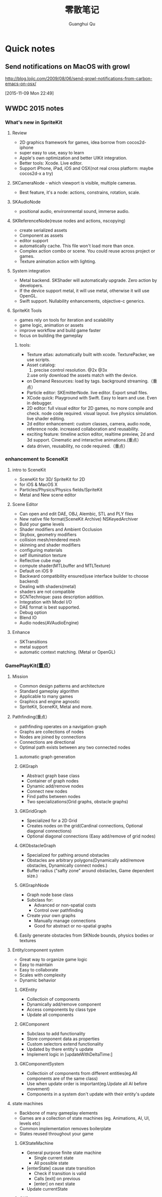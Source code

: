 #+TAGS: notes
#+AUTHOR: Guanghui Qu
#+STARTUP: overview, for taking some random notes
#+LATEX_HEADER: \usepackage{xltxtra}
#+LATEX_HEADER: \setmainfont{FangSong}
#+LATEX_HEADER: \usepackage{seqsplit}
#+TITLE: 零散笔记
#+OPTIONS: TeX:t LaTeX:t skip:nil d:nil tasks:nil  title:t
#+TAGS: { WORK(w) Emacs(e)  DREAM(d) OTHER(o)  PROJECT(p) MEETING(m)}


* Quick notes
** Send notifications on MacOS with growl
 http://blog.lojic.com/2009/08/06/send-growl-notifications-from-carbon-emacs-on-osx/

 [2015-11-09 Mon 22:49]
** WWDC 2015 notes
*** What's new in SpriteKit
**** Review
- 2D graphics framework for games, idea borrow from cocos2d-iphone
- super easy to use, easy to learn
- Apple's own optimization and better UIKit integration.
- Better tools: Xcode. Live editor.
- Support iPhone, iPad, iOS and OSX(not real cross platform: maybe cocos2d-x a try)
**** SKCameraNode - which viewport is visible, multiple cameras.
- Best feature, it's a node: actions, constrains, rotation, scale. 
**** SKAudioNode
- positional audio, environmental sound, immerse audio.
**** SKReferenceNode(reuse nodes and actions, nscopying)
- create serialized assets
- Component as assets
- editor support
- automatically cache. This file won't load more than once.
- Complex action combo or scene. You could reuse across project or games.
- Texture animation action with lighting.
**** System integration
- Metal backend. SKShader will automatically upgrade. Zero action by developers.
- If the device support metal, it will use metal, otherwise it will use OpenGL.
- Swift support.  Nullability enhancements, objective-c generics.
**** SpriteKit Tools
- games rely on tools for iteration and scalability
- game logic, animation or assets
- improve workflow and build game faster
- focus on building the gameplay
***** tools:
- Texture atlas: automatically built with xcode. TexturePacker, we use scripts.
- Asset catalog: 
  1. precise control resolution. @2x @3x 
  2.use only download the assets match with the device.
- on Demand Resources: load by tags. background streaming.（重点）
- Particle editor: SKEmitterNode. live editor. Export small files.
- XCode quick: Playground with Swift. Easy to learn and use. Even in debugger.
- 2D editor: full visual editor for 2D games, no more compile and check. node code required. visual layout. live physics simulation. live shader editing.
- 2d editor enhancement: custom classes, camera, audio node, reference node. increased collaboration and reusability.
- exciting feature: timeline action editor, realtime preview, 2d and 3d support. Cinematic and interactive animations.(重点）
- data driven, reusability, no code required.（重点）
*** enhancement to SceneKit
**** intro to SceneKit
- SceneKit for 3D/ SpriteKit for 2D
- for iOS & MacOS X
- Particles/Physics/Physics fields/SpriteKit
- Metal and New scene editor
**** Scene Editor
- Can open and edit DAE, OBJ, Alembic, STL and PLY files
- New native file format(SceneKit Archive) NSKeyedArchiver
- Buld your game levels
- Shader modifiers and Ambient Occlusion
- Skybox, geometry modifiers
- collision mesh/rendered mesh
- skinning and shader modifiers
- configuring materials
- self illumination texture
- Reflective cube map
- compute shader(MTLbuffer and MTLTexture)
- Default on iOS 9
- Backward compatibility ensured(use interface builder to choose backend)
- Dealing with shaders(metal)
- shaders are not compatible
- SCNTechnique: pass description addition.
- Integration with Model I/O
- DAE format is best supported.
- Debug option
- Blend IO
- Audio nodes(AVAudioEngine)
**** Enhance
- SKTransitions
- metal support
- automatic context matching. (Metal or OpenGL)
*** GamePlayKit(重点）
**** Mission
- Common design patterns and architecture
- Standard gameplay algorithm
- Applicable to many games
- Graphics and engine agnostic
- SpriteKit, SceneKit, Metal and more.
**** Pathfinding(重点）
- pathfinding operates on a navigation graph
- Graphs are collections of nodes
- Nodes are joined by connections
- Connections are directional
- Optimal path exists between any two connected nodes
***** automatic graph generation
***** GKGraph
- Abstract graph base class
- Container of graph nodes
- Dynamic add/remove nodes
- Connect new nodes
- Find paths between nodes
- Two specializations(Grid graphs, obstacle graphs)
***** GKGridGraph
- Specialized for a 2D Grid
- Creates nodes on the grid(Cardinal connections, Optional diagonal connections)
- Optional diagonal connections (Easy add/remove of grid nodes)
***** GKObstacleGraph
- Specialized for pathing around obstacles
- Obstacles are arbitrary polygons(Dynamically add/remove obstacles, Dynamically connect nodes.)
- Buffer radius ("safty zone" around obstacles, Game dependent size.)
***** GKGraphNode
- Graph node base class
- Subclass for:
  - Advanced or non-spatial costs
  - Control over pathfinding
- Create your own graphs
  - Manually manage connections
  - Good for abstract or no-spatial graphs
***** Easily generate obstacles from SKNode bounds, physics bodies or textures

**** Entity/component system
- Great way to organize game logic
- Easy to maintain
- Easy to collaborate
- Scales with complexity
- Dynamic behavior
***** GKEntity
- Collectioin of components
- Dynamically add/remove component
- Access components by class type
- Update all components
***** GKComponent
- Subclass to add functionality
- Store component data as properties
- Custom selectors extend functionality
- Updated by there entity's update
- Implement logic in [updateWithDeltaTime:]
***** GKComponentSystem
- Collectioin of components from different entities(eg.All components are of the same class)
- Use when update order is important(eg.Update all AI before movement)
- Components in a system don't update with their entity's update

**** state machines
- Backbone of many gameplay elements
- Games are a collection of state machines (eg. Animations, AI, UI, levels etc)
- Common implementation removes boilerplate
- States reused throughout your game
***** GKStateMachine
- General purpose finite state machine
  - Single current state
  - All possible state
- [enterState] cause state transition
  - Check if transition is valid
  - Calls [exit] on previous
  - [enter] on next state
- Update currentState
***** GKState
- Abstract class
- Implement logic in Enter/Exit/Update (There are called by the state machine)
- Override [isValideNextState:] to control edges
  - By default, all edges are valid
  - Can be dynamic, based on internal state

**** agents, goal and behaviors
- Agents are autonomously moving entities(Driven by behaviors and goals, realistic constrains)
- Behaviours are made of goals (goals combined via weights)
- Games need believable movements
- Organic behaviors look intelligent
- Realistic movement(Has inertia, avoid obstacles, avoid other entities, follow paths)
***** GKAgent
- Simple autonomous point-mass
- Is a GKComponent
- Update applies behaviors(Goals change acceleration, velocity, position, rotation updated)
- Units are dimensionless(game world specific)
***** GKBehavior
- Dictionary-lick container of goals
- Dynamically modify behaviors(add/remove goals, modify weights)
- Set behavior on agent to use it
***** GKAgentDelegate
- Sync graphics, animations, physics, etc
[agentWillUpdate:] called before updates
[agentDidUpdate:] called after updates

**** AI strategies(MinMax AI)
- Many games need equal AI components
  - Can play the entire game
  - Play by the same rules as human players
- Chess, Checkers, Tic-Tac-Toe, etc
***** Features
- AI-controlled opponents
- Suggest move for human players
- Best suited for turn-based games (any game with discrete moves)
- Variable difficulty(adjust look ahead, select suboptimal moves)
***** GKGameModel protocol
- Abstract of the current game state
- list of players
- currently active players
- player scores
- possible player moves
- Apply moves for players
- changes game state
**** Random sources
- game have unique random number need
- rand() gives us random numbers, but we need more.
- platform-independent determinism
- multiple sources
- number distribution
This is where random source come in.
**** Rule systems
***** A game consists of three elements
- Nouns(properties)
- Position, speed, health, equipment, etc
- Verbs(Actions)
- Run , jump, use item, acceleration, etc
- Rules
- How your nouns and verbs interact.
***** motivation
- Complex reasoning with fuzzy logic
- facts can be grades of true
- fuzzy logic deals with approximations
- separate what we should do from how we should to it
- state facts about the world
- take deferred actions based on those facts.

**** Demobots(download sample)  
- use lots of feature in SpriteKit and GameKit
- Reference node
- App slicing
*** Manage 3D assets with Model I/O (重点）
**** Overview
- Framework for handling 3D assets and data.
- Import and export 3D asset files
-- Describe lighting, materials, environments
-- Process and generate asset data
-- Bake lights, subdivide and vocalize meshes.
- For physically based rendering
-- Designed for PBR tools and pipelines.
- Integrated with Xcode 7 and GameKit APIs.
- Available for iOS 9 and OS X 10.11.
Content Creation Tool -> Import -> Model I/O -> (SceneKit/Metal/OpenGL)
physic based, physics driven.
physic materials, physics light.
**** Features
- File formats( .abc, .ply, .stl, .obj)  Exports format: .stl
- Modify and Bake Assets
- Voxels
- System Integration: Playground and Swift, Finder and Quick look
- MDLAsset: Indexed container for 3D objects
- MDLObject: MDLTransformComponent -> TriggerComponent
- MDLMesh: contains one or more vertex buffers.
- MDLMeshBuffer/MDLVertexDescriptor
- Materials
***** Normal smoothing (shared vertex normals)
- Approximates curvature of more complicated geometry
- Flat vs smooth shading
***** Subdivision surfaces(Vary surface detail)
- Generate subdivided mesh from source mesh
- Increase level of detail only when and where necessary
***** Voxels(Physical realism)
- Volumetric representation consistent with the real world
- Procedural modeling/generation
- Easily explore dataset via neighborhood, child traversal
- Facilitates real-world operations like slicing and cutting
- Constructive Solid Geometry operations.

***** Advanced lighting and baking
- Global illumination
-- Global illumination looks great
-- But very expensive
-- We want to approximate GI 
-- Balance performance/quality
- Ambient occlusion 
-- Measure of geometry occlusion
-- Use offline raytracing
-- Input -- a mesh and a set of occlusion meshes
-- Output -- a set of occlusion values
- Stored in vertices or a texture
- Light map
-- Computes the effect of lights
-- Supports lots of lights
-- calculated offline
-- complex lights supported (tray trace)

*** What's new in metal part1
**** Overview
- Dramatically reduced overhead
- Precompiled shaders
- Graphics and compute
- Efficient multithreading
- Support for OS X 10
- Tools support: Frame debugger, shader profiler, shader editor, state inspector
***** Metal OS X
- Minimal code change required for existing iOS applications
- Device selection
- Support for discrete memory
- new texture formats for desktop GPUs.
**** New feature
- New memory model (discrete memory model)
-- shared storage mode/private storage mode/managed storage mode(on in OS X)
- Layered rendering(OS X 10)
- Texture barriers(OS X 10)
- Texture compression formats(ASTC format)
- GPU families
- MetalKit
- Metal performance shaders
- Metal trace tools
**** Metal and App Thinning
- Tag assets, this is the same with iOS
*** What's new in metal part2
**** Introduction MetalKit
- MetalKit provides efficient implementation for commonly used scenarios
-- less effort to get up and rendering
-- increased performance and stability
- MetalKit View
-- Unified view class for rendering Metal secene
- Texture Loader
-- Metal texture object creation from image files
- Model I/O integration
-- load and manage mesh data for Metal rendering
**** Metal Performance Shaders(A8 chip)
- A framwork of data-parallel algorithms for the GPU
- CPU-style library for the GPU
- Optimized for iOS
- Available in iOS 9 for the A8 processor
- Histogram, Equalization and Specification
- Morphology -- min, max, dilate and rode
- Lanczos(兰索斯) resampling
- Median
- Thresholding
- Integral
- Convolution -- general, gaussian blur, box, tent and sobel
**** Summary
- Make use of the new Metal support framework
- robust, optimized, easy to integrate
- faster bring-up of your application
- less code to write and maintain
*** metal performance optimization
**** Metal system trace tool(new in iOS 9, watch the demo)
- Visual frame debugger
- Resource and state viewer
- shader profiling
- shader edit and continue
- debug mode for Metal framwork
- integrated offline Metal compiler
**** demo
- Create expensive objects upfront and reuse
- MTLLibrary (a library of compiled shaders)
- Device and Command Queue
- Depth/Stencil and Sampler State
**** Metal Best practices
- profile early and often
- Acquire the Drawable at the latest opportunity
-- Immediately before the render pass in which it is used
-- Hides long latency in no drawables available.
- consider multithreading if GPU based
**** Summary
- Metal System Trace offers a new insight into Metal app performance.
-- Use in conjunction with XCode to profile early and often.
- Follow Metal best practices to maximize app performance
-- Create expensive objects upfront and reuse.
-- Buffer dynamic shared resource
-- Acquire the drawable at the latest opportunity
-- Don't waste render command encoders
-- Consider multithreading f still CPU-bound
-- no runtime shader compilation
*** going so social with replaykit and game center(重点）
**** Overview
**** What's new in Game center
***** What's Game Center 
- Friends 
- Leaderboards
- Real time multiplayer
- Turn based multiplayer
- Challenges
***** Guest players
- GKPlayer instance 
-- Do not require autoentication
-- First class participants in multiplayer games
- Can fill up all the slots in a game
-- Up to three for real time
-- Up to fifteen for turn based
****** Great for pass and play and handling AI players
****** You define the identifier--needs to be unique across the game
****** Cannot earn achievements or post scores
****** Sessions with guest players only compatible with other players running iOS 9
- Game still compatible with players on older systems.
***** Unified server environment
****** Sandbox(production server and sandbox are in one server)
****** Benefits
- Simplifies accounts 
- compatible with TestFlight
- Multiplayer works across versions (if enabled)
- Automatic
****** Considerations
- New games appear in friend's game list (include unreleased)
- Scores post to existing leaderboards
- iOS 8 users still need to flip the switch
**** Introducing ReplayKit
- New way to add social to your games
- Share game experiences.
- Record your running app
- Add voice commentary
- Playback, scrub and trim
- Share (Social networks, Video destination sites)
- When to Record (automatic vs user-initiated)
- only available in iOS 9.
**** Summary
- Records audio and visuals of running application
- Efficient with privacy safeguards
- Compact framework with simple adoption.

**  Learning R and Python for Big Data                                :Dream:
[[http://blog.revolutionanalytics.com/2014/03/emacs-ess-and-r-for-zombies.html][Emacs, ESS and R for Zombies]]

** 什么是你的核心竞争力？（专业知识，学习能力，沟通能力

** 计算机科学的本质？第一原则？知识结构？
本质是数据处理（数据结构与算法，大数据），可视化（图形学，GUI），网络

** Mac Name server issue: sudo networksetup -setdnsservers Ethernet 8.8.8.8

** This is a test note capture
  
 [2015-08-06 Thu 08:12]

**  找书的技巧
豆瓣的豆列是个好东西, 可惜不支持搜索功能, 使用 Google 的 CSE 可以自定义一
个搜索:

[Doulist Search](https://www.google.com/cse/publicurl?cx=009465131986610461898:ijyxpftyhlw)


有时候英文原版书籍实在是太贵, 或者根本就买不到绝版的, 只能去找下电子书
看, 这时候可以使用下面的网站:

[English PDF](http://gen.lib.rus.ec/)


看到有些中文书的推荐, 想知道内容是不是你想要的, 或者只想查看书中的某一
段话, 可以用下面的网站来找到相应的电子书:

[Chinese PDF](http://www.zhaofile.com/)

  
 [2015-08-10 Mon 17:53]

** TODO [#C] 必读书单                                                :Dream:

Code Complete (2nd edition) by Steve McConnell
The Pragmatic Programmer (Done: +1)
Structure and Interpretation of Computer Programs
The C Programming Language by Kernighan and Ritchie
Introduction to Algorithms by Cormen, Leiserson, Rivest & Stein
Design Patterns by the Gang of Four
Refactoring: Improving the Design of Existing Code
The Mythical Man Month
The Art of Computer Programming by Donald Knuth
Compilers: Principles, Techniques and Tools by Alfred V. Aho, Ravi Sethi and Jeffrey D. Ullman
Clean Code: A Handbook of Agile Software Craftsmanship by Robert C. Martin
Discrete Mathematics For Computer Scientists
  
 [2015-08-13 Thu 22:14]

** 编写自己的编译器.                                                 :Dream:
[[http://gnuu.org/2009/09/18/writing-your-own-toy-compiler/][Writing Your Own Toy Compiler Using Flex, Bison and LLVM (gnuu.org)]]

  
 [2015-08-14 Fri 10:06]

** 图形学相关应用                                                    :Dream:
## 图形学书籍

[数学在图形学中的应用](http://www.math.zju.edu.cn/ligangliu/resources/graphics/math_for_graphics_Turk_CN.htm)

### 网络资料

http://www.geisswerks.com/ryan/FAQS/learn.html

http://www.arcsynthesis.org/gltut/

http://www.altdevblogaday.com/2011/05/10/so-you-want-to-be-a-graphics-programmer/

http://www.reddit.com/r/gamedev/comments/1475oj/whats_the_best_way_to_learn_graphic_creation_for/

http://www.scratchapixel.com/

http://www.glprogramming.com/red/chapter03.html

http://www.glprogramming.com/red/

http://en.wikipedia.org/wiki/Linear_algebra

http://en.wikipedia.org/wiki/Foundations_of_mathematics

http://blog.csdn.net/imyfriend/article/details/7823803

http://www.opengl.org/archives/resources/faq/technical/transformations.htm

http://relativity.net.au/gaming/java/Matrix4x4.html

https://github.com/mattdesl/lwjgl-basics/wiki

https://github.com/wantnon2/3DToolKit-for-cocos2dx

https://www.opengl.org/wiki/Rendering_Pipeline_Overview

http://www.cs.princeton.edu/~gewang/projects/darth/stuff/quat_faq.html#Q1

http://www.gamerendering.com/category/rendering-methods/shaders-rendering-methods/

http://inside.mines.edu/~gmurray/ArbitraryAxisRotation/

http://www.opengl-tutorial.org/

http://www.facstaff.bucknell.edu/mastascu/elessonshtml/Circuit/MatVecMultiply.htm

http://en.wikibooks.org/wiki/GLSL_Programming/Vector_and_Matrix_Operations

http://www.mathsisfun.com/algebra/vector-calculator.html

http://www.mathsisfun.com/algebra/vectors-dot-product.html

http://www.cocoachina.com/bbs/read.php?tid=181942

http://r3dux.org/2012/07/a-simple-glfw-fps-counter/

http://lazyfoo.net/tutorials/OpenGL/index.php

http://lazyfoo.net/tutorials/OpenGL/01_hello_opengl/mac/xcode/index.php

http://openglbook.com/the-book/

https://github.com/libgdx/libgdx/wiki/Quick-start

https://code.google.com/p/gl2-android/

http://www.badlogicgames.com/wordpress/?p=3161

http://pan.baidu.com/s/1hqsUrly

http://swarminglogic.com/jotting/2013_10_gamedev01

http://www.andersriggelsen.dk/glblendfunc.php

https://github.com/mattdesl/lwjgl-basics/wiki/2D-Pixel-Perfect-Shadows

  
 [2015-08-14 Fri 10:10]

** Erlang 学习                                                       :Dream:
1. http://stackoverflow.com/questions/1017017/what-is-the-best-way-to-learn-erlang

2. https://pragprog.com/book/jaerlang/programming-erlang

3. http://www.erlang.org/faq/getting_started.html

4. http://learnyousomeerlang.com/contents

5. http://www.myexception.cn/program/1252498.html

6. http://www.infoq.com/articles/vinoski-erlang-rest

7. http://steve.vinoski.net/blog/category/erlang/

8. https://github.com/jordillonch/eggs
  
 [2015-08-14 Fri 10:12]

** 一些不错的 Lisp 学习资料                                            :Emacs:
## Common Lisp
1. 环境搭建
https://www.youtube.com/watch?v=VnWVu8VVDbI

http://www.mohiji.org/2011/01/31/modern-common-lisp-on-osx/

## Emacs Lisp
- http://bzg.fr/learn-emacs-lisp-in-15-minutes.html

- http://nullprogram.com/blog/2013/02/06/

- http://www.emacswiki.org/emacs/LearnEmacsLisp

- http://ergoemacs.org/emacs/elisp.html

- http://www.emacswiki.org/emacs/EmacsLisp

- http://www.gnu.org/software/emacs/manual/html_node/elisp/

- http://learnxinyminutes.com/

- http://www.gnu.org/software/emacs/manual/html_mono/eintr.html

- http://www.emacswiki.org/emacs/ElispCookbook


# 两篇 lisp 文章

- http://www.defmacro.org/ramblings/lisp.html

- http://daiyuwen.freeshell.org/gb/rol/roots_of_lisp.html

  
 [2015-08-14 Fri 10:13]

** 一些不错的数学资料                                                 :Math:
- 免费的数学电子书: http://www.e-booksdirectory.com/mathematics.php

- [Math FAQ](http://www.j3d.org/matrix_faq/matrfaq_latest.html)

- [free linear agebra](http://joshua.smcvt.edu/linearalgebra/)

- [Math for Game Developers](https://www.youtube.com/watch?v=Q9FZllr6-wY&list=PLW3Zl3wyJwWOpdhYedlD-yCB7WQoHf-My&index=9)


## 博客
- [线代启示录](http://ccjou.wordpress.com/)

## 博客里面显示数学符号

- http://rypress.com/tutorials/mathml/basic-algebra.html
- http://tobilehman.com/blog/2012/07/18/mathjax-for-octopress/

  
 [2015-08-14 Fri 10:13]

** 一些不错的 OpenGLES 学习资料                                     :OpenGLES:
http://www.jayway.com/2009/12/03/opengl-es-tutorial-for-android-part-i/

http://www.absoluteblogger.com/2013/04/best-books-to-learn-android-application-development.html

http://www.learnopengles.com/opengl-es-2-for-android-printed-in-full-color/

http://www.rbgrn.net/content/54-getting-started-android-game-development

http://stackoverflow.com/questions/9937783/android-game-development

http://chimera.labs.oreilly.com/books/1234000000802/index.html

http://www.codeavengers.com/javascript/1#1.4

http://www.ozone3d.net/tutorials/bump_mapping.php#tangent_space

http://www.idevgames.com/forums/thread-8833.html

http://software.intel.com/en-us/articles/dynamic-resolution-rendering-on-opengl-es-2

http://software.intel.com/en-us/articles/setting-up-native-opengl-es-on-android-platforms

http://cyrilmottier.com/2013/06/27/a-productive-android-development-environment/

http://www.cocos2d-iphone.org/forum/topic/33478

http://www.cocos2d-iphone.org/forum/topic/27856

https://www.udacity.com/course/cs255

http://education-portal.com/articles/8_Free_Game_Design_and_Development_Courses_and_Resources_Online.html

http://howtomakeitinamsterdam.wordpress.com/

http://caminardespierto.blogspot.com/2010/11/how-to-build-3d-multiplayer-game.html

https://github.com/gitlabhq/gitlabhq

http://www.opengl.org/wiki/Texture

http://www.alcove-games.com/opengl-es-2-tutorials/lightmap-shader-fire-effect-glsl/

https://www.shadertoy.com/view/Xdf3zl

http://www.opengl.org/wiki/Uniform_(GLSL)

http://gamedev.stackexchange.com/questions/29260/transform-matrix-multiplication-order

http://www.opengl-tutorial.org/beginners-tutorials/tutorial-3-matrices/

http://3dgep.com/?p=5303

http://bussystemanalysis.blogspot.com/2014/02/android-programming-and-opengl-es.html

http://http.developer.nvidia.com/CgTutorial/cg_tutorial_chapter01.html

http://glsl.heroku.com/

http://www.songho.ca/opengl/gl_transform.html

http://www.glprogramming.com/red/index.html

https://www.youtube.com/watch?v=-tonZsbHty8&index=26&list=PLRwVmtr-pp06qT6ckboaOhnm9FxmzHpbY

https://www.youtube.com/watch?v=kOAbQf1gqtc&list=PL4288D6E84B4D414D

http://www.realtimerendering.com/blog/

http://svenandersson.se/2014/realtime-rendering-blogs.html

http://www.p1xelcoder.com/links/#Blogs

http://molecularmusings.wordpress.com/2013/05/02/adventures-in-data-oriented-design-part-3a-ownership/

http://gamedevcoder.wordpress.com/

http://www.raywenderlich.com/49955/blender-tutorial-for-beginners-how-to-make-a-mushroom

http://www.raywenderlich.com/48293/how-to-export-blender-models-to-opengl-es-part-1

http://compohub.net/

http://www.newgrounds.com/art/browse/category/pixel-art

http://www.newgrounds.com/audio/listen/567996

http://opengles3.com/learn/shading-language/vertex-shaders/

https://docs.google.com/a/cocos2d-x.org/spreadsheet/pub?key=0Aijk_rdV3j9qdGw5TS1MYnFPaVZmM3R0N0ZVdFhxeWc&single=true&gid=0&output=html

https://bitbucket.org/alfonse/gltut/src/1d1479cc7027f1e32c5adff748f3b296f1931d84/Tut%2006%20Objects%20in%20Motion/Rotations.cpp?at=default

http://stackoverflow.com/questions/8482327/learning-opengles-2-0-on-ios

http://www.learnopengles.com/opengl-es-resources-and-best-practices/

http://gamedev.stackexchange.com/questions/32876/good-resources-for-learning-modern-opengl-3-0-or-later

http://www.davidbishop.org/oglmeta

http://en.wikibooks.org/wiki/OpenGL_Programming

http://littlecheesecake.me/blog/13804700/opengles-shader

http://www.learnopengles.com/android-lesson-one-getting-started/

http://openglinsights.com/

http://www.antigrain.com/doc/introduction/introduction.agdoc.html#toc0002

http://www.learnopengles.com/

http://blog.manbolo.com/2012/11/20/using-xcode-opengl-es-frame-capture

https://developer.apple.com/library/mac/recipes/xcode_help-debugger/articles/debugging_opengl_es_frame.html

http://blog.csdn.net/wu4long/article/details/6126408

http://www.cocos2d-iphone.org/forums/topic/ccsprite-with-video-trivial-extension/

http://blog.csdn.net/langresser_king/article/details/14516879

http://www.marctenbosch.com/npr_edges/

http://stackoverflow.com/questions/8999304/opengl-es-shader-to-outline-2d-images

http://www.cs.rpi.edu/~cutler/classes/advancedgraphics/S12/final_projects/hutchins_kim.pdf

http://3dgep.com/?p=1815

http://www.xojo3d.com/pro001.php

http://www.ogre3d.org/tikiwiki/Quaternion+and+Rotation+Primer

http://antongerdelan.net/opengl/index.html

http://tomdalling.com/blog/modern-opengl/04-cameras-vectors-and-input/

http://www.realtimerendering.com/blog/webgl-debugging-and-profiling-tools/

http://www.falstad.com/mathphysics.html

http://www.euclideanspace.com/maths/algebra/matrix/index.htm

http://games.greggman.com/game/category/webgl/page/2/

https://user.xmission.com/~nate/opengl.html

http://www.xiaohanyu.me/oh-my-emacs/modules/ome-javascript.html

http://open.gl/depthstencils

http://ogldev.atspace.co.uk/index.html

http://lazyfoo.net/tutorials/OpenGL/26_the_stencil_buffer/index.php

http://lazyfoo.net/articles/article10/index.php

http://blog.csdn.net/ryfdizuo/article/details/8701284

http://www.flipcode.com/archives/Object_Outlining.shtml

- http://code.csdn.net/news/2820766

- http://pixelshaders.com/examples/noise.html

- http://freespace.virgin.net/hugo.elias/models/m_perlin.htm

- http://www.shaderific.com/glsl-functions/

- http://pixelshaders.com/external.html

  
 [2015-08-14 Fri 10:14]

** 一些不错的 OpenGL 学习资料                                       :OpenGLES:
### 网站链接

- http://open.gl/

- http://opengl.zilongshanren.com

- http://blog.db-in.com/cameras-on-opengl-es-2-x/

- https://courses.edx.org/c4x/BerkeleyX/CS-184.1x/asset/links.html

- [Learning Modern OpenGL Programming](http://www.arcsynthesis.org/gltut/)


- [tomdalling's modern-opengl/](http://tomdalling.com/blog/category/modern-opengl/)

- [scratchapixel](http://www.scratchapixel.com/)

- [lazyfoo OpenGL](http://lazyfoo.net/tutorials/OpenGL/index.php)

- [antongerdelan opengl](http://antongerdelan.net/opengl/index.html)

- [ogldev](http://ogldev.atspace.co.uk/)

- [lighthouse3d](http://www.lighthouse3d.com/tutorials/)

- [songho](http://www.songho.ca/)

- [duriansoftware modern opengl](http://duriansoftware.com/joe/An-intro-to-modern-OpenGL.-Table-of-Contents.html)

  
 [2015-08-14 Fri 10:14]

** 一些不错的 Org-mode 学习资料                               :Emacs:Org:
http://forum.ubuntu.com.cn/viewtopic.php?t=395158

http://members.optusnet.com.au/~charles57/GTD/gtd_workflow.html

http://www.mastermindcn.com/2012/02/org_mode_quite_a_life/

http://blog.jr0cket.co.uk/2013/08/manage-dev-life-with-emacs-org-mode.html

http://bzg.fr/blogging-from-emacs.html

http://blog.jr0cket.co.uk/2013/10/create-cool-slides--Org-mode-Revealjs.html

http://blog.jr0cket.co.uk/2013/09/create-html5-presentations-emacs-revealjs.html

https://plus.google.com/102778904320752967064/posts

http://members.optusnet.com.au/~charles57/GTD/remember.html

http://kanedou.me/2010/10/note-with-orgmode/

http://blog.gabrielsaldana.org/quick-note-taking-with-emacs-and-org-capture/

http://orgmode.org/worg/org-gtd-etc.html

http://www.youtube.com/watch?v=nsGYet02bEk

http://emacser.com/org-mode.htm

http://www.youtube.com/watch?v=ht4JtEbFtFI&feature=c4-overview-vl&list=PL7E11B34616530F5E

http://orgmode.org/worg/org-tools/index.html

http://orgmode.org/worg/org-faq.html

http://orgmode.org/worg/

http://orgmode.org/worg/org-tutorials/

http://orgmode.org/worg/org-tutorials/orgtutorial_dto.html

http://www.chinaxing.org/linux/2013/03/30/emacs-org-misc.html

http://www.cnblogs.com/holbrook/archive/2012/04/12/2444992.html

http://newartisans.com/2007/08/using-org-mode-as-a-day-planner/

http://chaoslawful.info/archives/59

http://www.railsonmaui.com/blog/2013/04/27/octopress-setup-with-github-and-org-mode/

http://orgmode.org/

http://www.headhole.org/organisation/2012/08/22/org-mode-gtd-and-the-pomodoro-technique/

http://doc.norang.ca/org-mode.html

http://www.cnblogs.com/chenfanyu/category/442296.html

http://dayigu.github.io/WhyUseOrgModeToWriteBlog.html

http://doc.norang.ca/org-mode.org


http://everet.org/2012/12/screenshot-and-image-paste-in-emacs-when-writing-markdown.html


  
 [2015-08-14 Fri 10:15]

** 一些不错的 shell 学习资料                                           :shell:
1. Shell 编程指南

http://tldp.org/HOWTO/Bash-Prog-Intro-HOWTO.html#toc1

编译静态库
https://github.com/kivy/kivy-ios/blob/master/tools/environment.sh


[Advanced shell programming](http://www.tldp.org/LDP/abs/html/index.html)

[Learn shell the hard way](http://cli.learncodethehardway.org/book/ex1.html#faq)

[learn linux the hard way](http://nixsrv.com/llthw)

[http://www.catonmat.net/blog/bash-one-liners-explained-part-one/](http://www.catonmat.net/blog/bash-one-liners-explained-part-one/)

[Bash reference manual](http://www.gnu.org/software/bash/manual/bashref.html)

2. shell 神器： [percol](https://github.com/mooz/percol)

3. tmux, tig, oh-my-zsh 这些都是神器

[linux command line](http://linuxcommand.org/index.php)

## shell Tips
使用 Vim 编辑 CMakeLists.txt 的时候，如果要列出所有的源文件，可以这样：

`:r !find . -name *.cpp`

## 打包 tar.xz 文件

tar cfJ xxxx.tar.xz file-path

## shell 读取配置文件

http://devdragon.com/2012/09/reading-java-style-properties-files-in-bash-scripts/

http://www.unix.com/shell-programming-and-scripting/136213-reading-configuration-files-bash-best-way.html

## shelll 资源整理

1. IFS 

http://bash.cyberciti.biz/guide/$IFS

  
 [2015-08-14 Fri 10:16]

** 一些 sed 的资料                                                       :sed:
1.  http://robots.thoughtbot.com/sed-102-replace-in-place

2. http://www.grymoire.com/unix/sed.html

3. http://www.gentoo.org/doc/en/articles/l-sed1.xml


##删除文件里面的内容

- http://en.kioskea.net/faq/1451-sed-delete-one-or-more-lines-from-a-file

- http://stackoverflow.com/questions/8323287/how-can-i-use-sed-to-delete-2-lines-after-match-matches

  
 [2015-08-14 Fri 10:16]

** 一些 WebGL 的学习资料                                               :webgl:
http://learningwebgl.com/blog/

https://www.youtube.com/watch?v=me3BviH3nZc

http://www.khronos.org/webgl/

http://www.khronos.org/files/webgl/webgl-reference-card-1_0.pdf

http://nullprogram.com/blog/2013/06/10/

http://greggman.github.io/webgl-fundamentals/

http://games.greggman.com/game/webgl-fundamentals/

http://learningwebgl.com/blog/?page_id=1217

https://github.com/GoodBoyDigital/pixi.js

http://threejs.org/

http://www.goodboydigital.com/pixi-js-storm-webgl-demo/

http://solarlune-gameup.blogspot.com/search/label/OpenGL%20Tutorials

http://bjartr.blogspot.com/2009/10/webgl-webglu-demo-in-50-lines.html

https://www.khronos.org/registry/webgl/specs/1.0.2/

https://www.khronos.org/registry/webgl/specs/latest/2.0/

http://www.html5rocks.com/en/tutorials/webgl/webgl_fundamentals/

http://tutorialzine.com/2013/09/20-impressive-examples-for-learning-webgl-with-three-js/

http://webglfundamentals.org/

http://glmatrix.net/docs/2.2.0/symbols/mat4.html#.translate

https://developer.tizen.org/dev-guide/2.2.1/org.tizen.web.appprogramming/html/tutorials/suppl_tutorial/webgl_tutorial.htm

http://www.beginningwebgl.com/blog/2013-09-26/using-glmatrix-2-book-code#.U6jW6JSSz04

http://www.beginningwebgl.com/resources

https://github.com/gpjt/webgl-lessons

https://developer.mozilla.org/en-US/docs/Web/WebGL

http://blog.tojicode.com/2011/10/building-game-part-1-setup.html

http://www.paulirish.com/2011/requestanimationframe-for-smart-animating/

http://rodrigo-silveira.com/webgl-3d-demos/

  
 [2015-08-14 Fri 10:17]

** Vim 学习资料                                                         :vim:
## 网络资源

- http://stackoverflow.com/questions/3723493/latex-and-vim-usage

- http://macshuo.com/?p=535

- http://usevim.com/

- http://stackoverflow.com/questions/1218390/what-is-your-most-productive-shortcut-with-vim

- http://oli.me.uk/2013/06/29/equipping-vim-for-javascript/

- http://danielmiessler.com/study/vim/

- https://zschoche.org/debugging-in-vim/

- http://astonj.com/tech/learning-vim/

- http://jrmiii.com/attachments/Vim.pdf

- http://swaroopch.com/notes/vim_zh-cn-%E7%BC%96%E5%86%99%E8%84%9A%E6%9C%AC/

- http://vimregex.com/

- https://github.com/google/maktaba

- https://github.com/thoughtstream/Damian-Conway-s-Vim-Setup/blob/master/.vimrc

- http://showmedo.com/videotutorials/series?name=0oSagogCe

- http://www.oualline.com/vim-cook.html

- http://www.douban.com/note/145491549/

- https://www.artandlogic.com/blog/2013/06/vim-for-python-development/

- http://www.onitato.com/pep8-checking-in-vim.html

- http://blog.xeonxu.info/blog/2013/05/14/gao-liao-ge-ban-zi-dong-hua-de-vim/

- http://stackoverflow.com/questions/18693526/vim-completion-with-youcompleteme-on-windows

- http://pascalprecht.github.io/2014/03/18/why-i-use-vim/

- http://stevelosh.com/blog/2011/09/writing-vim-plugins/



## Vim 技巧

- 往文件里面的每一行后面插入一个新的空行

>  :%s/.*\n/\0\r/g

## 安装 Vim
1. 在 centos 6.4 上面安装 vim7.4

https://stavrovski.net/blog/how-to-build-and-install-vim-74-from-source-on-centos6rhel6

  
 [2015-08-14 Fri 10:17]

** 游戏算法                                                      :algorithm:
1. A*算法：

- http://www.policyalmanac.org/games/aStarTutorial.htm
- http://gamedevelopment.tutsplus.com/tutorials/speed-up-a-star-pathfinding-with-the-jump-point-search-algorithm--gamedev-5818

2. 行为树
http://web.archive.org/web/20140402204854/http://www.altdevblogaday.com/2011/02/24/introduction-to-behavior-trees/

3. planing Tree
http://alumni.media.mit.edu/~jorkin/goap.html

  
 [2015-08-14 Fri 10:18]

** 算法学习资料                                                  :algorithm:
http://ocw.mit.edu/courses/electrical-engineering-and-computer-science/6-837-computer-graphics-fall-2003/

http://ocw.mit.edu/courses/electrical-engineering-and-computer-science/6-046j-design-and-analysis-of-algorithms-spring-2012/


http://cstheory.stackexchange.com/questions/19759/core-algorithms-deployed/19773#19773


## 在线 OJ

- https://oj.leetcode.com/ (user: 0owen)

  
 [2015-08-14 Fri 10:18]

** 10 本最好的图形学书籍                                              :DREAM:
[[http://www.amazon.com/10-Best-Computer-Graphics-Books/lm/4WO0N1AG8AJN][Amazon.com: 10 Best 3D Computer Graphics Books]]
  
 [2015-08-14 Fri 10:19]

** 学习计算机网络知识                                                :DREAM:
### 网络资源：

http://www.haogongju.net/art/1290027

http://www.cppblog.com/API/archive/2012/08/07/186605.html

http://bbs.html5china.com/forum-32-1.html


### Books

- [学习网络编程的入门书推荐（知乎）](http://www.zhihu.com/question/19923329/answer/21548546?utm_source=weibo&utm_medium=weibo_share&utm_content=share_answer&utm_campaign=share_button)

- [enet](http://enet.bespin.org/Features.html)

- [libev](http://software.schmorp.de/pkg/libev.html)

  
 [2015-08-14 Fri 10:20]

**  [#A] Install Windows on Mac with a extern SSD driver.
1. hacking BootCamp: modify info.plist
  
 [2015-08-21 Fri 14:35]

** TODO [#C] [[http://www.chris-granger.com/2015/01/26/coding-is-not-the-new-literacy/][Chris Granger - Coding is not the new literacy]]
  
 [2015-09-07 Mon 13:15]

** 查看 Linux 某个进程是否运行                                       :Linux:
#+BEGIN_EXAMPLE
ps aux | grep ssserver
#+END_EXAMPLE
  
 [2015-09-11 Fri 15:11]

** TODO [#C] 一些好玩的 org babel 示例
 https://eschulte.github.io/org-scraps/
 
 [2015-09-13 Sun 16:28]

** TODO SICP in clojure
  
 [[file:~/org-notes/programming.org::*Read%20books,%20such%20as%20"A%20little%20scheme"%20and%20"SICP][Read books, such as "A little scheme" and "SICP]] 
 [2015-09-15 Tue 14:35]

** TODO  Read Web Components, Angular.js, polymer, react and  amplesdk
http://programmers.stackexchange.com/questions/225400/pros-and-cons-of-facebooks-react-vs-web-components-polymer
 https://smthngsmwhr.wordpress.com/2015/04/13/web-components-and-friends-react-angular-polymer/
 
 [2015-09-15 Tue 16:50]

** TODO [#C] 一些不错的 js 的 UI 框架
[[http://phaser.io/news/2015/05/ezgui][Phaser - News - EZGUI: The missing GUI Library for Pixi and Phaser]]
 https://github.com/brean/gown.js
 
 [2015-09-16 Wed 23:49]

** TODO [#C] 一些不错的 Emacs 链接
 http://tonyballantyne.com/tech/emacs-workout/just-enough-emacs-lisp/
[[https://github.com/caiorss/Emacs-Elisp-Programming][caiorss/Emacs-Elisp-Programming]]
[[http://www.reallysoft.de/code/emacs/snippets.html#b4ac23][Real eLisp snippets]]
[[http://steve-yegge.blogspot.nl/2008/01/emergency-elisp.html][Stevey's Blog Rants: Emergency Elisp]]
[[http://ergoemacs.org/emacs/emacs.html][Xah Emacs Tutorial]]
 
 [2015-09-18 Fri 00:22]

** TODO [#C] Using Page-breaks in emacs                              :Emacs:
[[https://github.com/david-christiansen/helm-pages][david-christiansen/helm-pages]]
[[http://endlessparentheses.com/improving-page-navigation.html][Improving page (section) navigation · Endless Parentheses]]
[[http://ericjmritz.name/2015/08/29/using-page-breaks-in-gnu-emacs/][Using Page-Breaks in GNU Emacs | One More Game-Dev and Programming Blog]] 

 [2015-09-20 Sun 23:36]

** TODO [#C]  如何使用 browserify 来构建模块化的应用                :nodejs:
 https://github.com/substack/browserify-handbook
 
 [2015-09-21 Mon 11:42]

** TODO [#C] 使用 Org-mode 绘图                                      :Emacs:
 http://acaird.github.io/2015/09/04/plots-from-org-mode-tables/
 
 [2015-09-21 Mon 22:25]

** TODO  best way to learn javascript
 https://www.reddit.com/r/javascript/comments/2upyol/learning_js_feedback_or_questions_about_the_sub/
 
 [2015-09-22 Tue 22:10]

** TODO [#C] Use org-mode to write a book                            :Emacs:
 http://irreal.org/blog/?p=4429
 
 [2015-09-23 Wed 08:56]

** TODO  Js2-mode with Emacs
 http://mihai.bazon.net/projects/editing-javascript-with-emacs-js2-mode
 
 [2015-09-24 Thu 17:28]

** TODO Create reusable elements with Ploymer                         :WORK:
 https://www.polymer-project.org/1.0/docs/start/reusableelements.html
 
 [2015-10-08 Thu 08:16]

** TODO [#C]  Learn node.js yeoman framework                          :WORK:
 https://github.com/yeoman/yeoman
 
 [2015-10-08 Thu 13:38]

** TODO [#C]  Learn modern C++ 14 by default                          :WORK:
https://github.com/isocpp/CppCoreGuidelines
https://www.youtube.com/watch?v=1OEu9C51K2A
https://www.youtube.com/watch?v=hEx5DNLWGgA
 https://isocpp.org/blog/2015/09/bjarne-stroustrup-announces-cpp-core-guidelines
 
 [2015-10-08 Thu 23:49]

** TODO [#C]  How to make a pacman with Javscript                    :DREAM:
 http://www.masswerk.at/JavaPac/pacman-howto.html
http://home.comcast.net/~jpittman2/pacman/pacmandossier.html 
 [2015-10-08 Thu 23:56]

** DONE [#B]  Finish A Unity tutorial 
CLOSED: [2015-10-25 Sun 22:45]
- State "DONE"       from "TODO"       [2015-10-25 Sun 22:45]
 http://www.raywenderlich.com/79031/unity-new-gui-tutorial-part-2
 
 [2015-10-09 Fri 17:39]

** TODO [#B] Learn more Unity GUI tutorials                           :WORK:
 http://www.thegamecontriver.com/p/ugui.html
 
 [2015-10-10 Sat 10:44]

** TODO [#B]  Learn some basic NGUI usage                             :WORK:
http://www.tasharen.com/forum/index.php?topic=6754 
 [2015-10-10 Sat 14:57]

** TODO  Best Resources to learn javascript                           :WORK:
 http://conceptf1.blogspot.hk/2013/11/best-resources-to-learn-javascript.html
 
 [2015-10-11 Sun 16:47]

** TODO Learn DOM manipulate [16%]                                   :DREAM:
:PROPERTIES:
:LAST_REPEAT: [2015-10-12 Mon 18:25]
:END:
- State "DONE"       from "STARTED"    [2015-10-12 Mon 18:25]
:LOGBOOK:
CLOCK: [2015-10-12 Mon 18:02]--[2015-10-12 Mon 18:25] =>  0:23
CLOCK: [2015-10-12 Mon 17:31]--[2015-10-12 Mon 17:56] =>  0:25
CLOCK: [2015-10-12 Mon 16:55]--[2015-10-12 Mon 17:20] =>  0:25
CLOCK: [2015-10-12 Mon 16:23]--[2015-10-12 Mon 16:48] =>  0:25
CLOCK: [2015-10-12 Mon 16:14]--[2015-10-12 Mon 16:23] =>  0:09
:END:
 - [X] https://dom-tutorials.appspot.com/static/1.html
 - [ ] http://code.tutsplus.com/tutorials/javascript-and-the-dom-series-lesson-1--net-3134 
 - [ ]http://code.tutsplus.com/tutorials/javascript-and-the-dom-lesson-2--net-3669
 - [ ] http://javascript.info/tutorial/dom-nodes
 - [ ] http://yuiblog.com/blog/2006/10/20/video-crockford-domtheory/
 - [ ] http://www.elated.com/articles/javascript-dom-intro/
 - [ ] http://callmenick.com/post/basics-javascript-dom-manipulation
 - [ ] http://domenlightenment.com/

 [2015-10-12 Mon 15:51]

** TODO [#C] Teaching Geek-fu to all the Chinese                     :DREAM:
  
 [2015-10-12 Mon 15:55]

** TODO [#C] Visualization sort algorithm 
 http://sorting.at/
 
 [2015-10-13 Tue 09:40]

** TODO [#C] Learn Y combinator 
Write Y combinator in javascript.

https://noeit.wordpress.com/2009/04/28/how-i-finally-understood-the-y-combinator-and-blew-my-damn-mind/

 http://blog.tomtung.com/2012/10/yet-another-y-combinator-tutorial/
 
http://mvanier.livejournal.com/2897.html

http://stackoverflow.com/questions/93526/what-is-a-y-combinator

http://cestdiego.github.io/blog/2015/10/12/y-combinator-in-emacs-lisp/

https://news.ycombinator.com/item?id=582786 
 [2015-10-14 Wed 13:50]

** TODO [#C]  Learn Haskell
http://learnyouahaskell.com/chapters
http://book.realworldhaskell.org/
 [2015-10-14 Wed 14:02]

** TODO [#C]  Why learn functional programming
http://www.defmacro.org/ramblings/fp.html 

http://weblog.raganwald.com/2007/03/why-why-functional-programming-matters.html
 [2015-10-14 Wed 14:11]

** TODO [#C]  How To Make A "MEAN" AngularJS App In 10 minutes.
https://www.youtube.com/watch?v=lXo6nDZv8OM 
 [2015-10-14 Wed 18:17]

** TODO  Javascript ES6 interactive guide
 http://projects.formidablelabs.com/es6-interactive-guide/#/classes
 
 [2015-10-14 Wed 18:18]

** TODO  Wirte fast memory efficient javascript
 http://www.smashingmagazine.com/2012/11/writing-fast-memory-efficient-javascript/
 
 [2015-10-15 Thu 09:56]

** TODO [#C]  Use Python or R for data analysis
 https://www.dataquest.io/blog/python-vs-r/
 
 [2015-10-15 Thu 10:15]

** TODO [#C]  Getting started with Haskell, stack and spacemacs
 http://www.rnowak.info/2015/10/getting-started-with-haskell-stack-and.html
 
 [2015-10-15 Thu 11:24]

** TODO [#C]  Create applications with angularjs and electron
 https://scotch.io/tutorials/creating-desktop-applications-with-angularjs-and-github-electron?utm_source=nodeweekly&utm_medium=email
 
 [2015-10-15 Thu 21:05]

** TODO [#C]  Org basics -- star.bris.ac.uk
 http://www.star.bris.ac.uk/bjm/org-basics.html
 
 [2015-10-16 Fri 09:38]

** TODO  Classes in JavaScript ES6
 http://www.2ality.com/2015/02/es6-classes-final.html
 
 [2015-10-16 Fri 10:05]

** TODO  How to learn JavaScript ES6
 https://www.reddit.com/r/learnjavascript/comments/38ifs0/where_to_learn_es67/
 
 [2015-10-16 Fri 10:06]

** TODO [#C]  minibuffer at the top or at the center                 :Emacs:
 http://emacsist.com/10487
 
 [2015-10-16 Fri 13:45]

** TODO [#C]  autoconf tutorial
 http://www.emacswiki.org/emacs/HackerGuide#toc8
 
 [2015-10-16 Fri 22:24]

** TODO [#C]  The  little book of OS development
https://littleosbook.github.io/
 [2015-10-17 Sat 11:19]

** TODO  Functors, Applicatives, And Monads In Pictures
 http://adit.io/posts/2013-04-17-functors,_applicatives,_and_monads_in_pictures.html
 
 [2015-10-18 Sun 12:02]

** TODO  Functional programming with lodash                         :nodejs:
 https://blog.codecentric.de/en/2013/01/functional-javascript-lo-dash-underscore-js-alternative/
 
 [2015-10-19 Mon 08:09]

** TODO  Webpack your bags                                          :nodejs:
 http://blog.madewithlove.be/post/webpack-your-bags/
 
 [2015-10-19 Mon 08:16]

** TODO  WebGL insights website
 http://www.webglinsights.com/tips.html
 
 [2015-10-21 Wed 09:56]

** TODO  Understand Clojure's persistent vertor
 http://hypirion.com/musings/understanding-persistent-vector-pt-1
 
 [2015-10-23 Fri 00:00]

** TODO  lazy sequences in Emacs
 http://nicolas-petton.fr/blog/stream.html
 
 [2015-10-23 Fri 11:42]

** TODO  Some HTML5 and Polymer articls
http://www.html5rocks.com/en/tutorials/webcomponents/imports/
http://www.html5rocks.com/en/tutorials/webcomponents/shadowdom/
http://www.html5rocks.com/en/tutorials/webcomponents/shadowdom-201/
http://www.html5rocks.com/en/tutorials/webcomponents/shadowdom-301/
http://www.html5rocks.com/en/tutorials/webcomponents/imports/
http://www.html5rocks.com/en/tutorials/webcomponents/customelements/
 
 [2015-10-23 Fri 11:42]

** TODO  VR with CojureScript and three.js and cardboard
 https://nvbn.github.io/2015/06/28/cljs-vr/
 
 [2015-10-23 Fri 17:17]

** TODO  XCode Debug 
 http://www.cimgf.com/2012/12/13/xcode-lldb-tutorial/
https://developer.apple.com/library/mac/documentation/IDEs/Conceptual/gdb_to_lldb_transition_guide/document/lldb-command-examples.html
https://www.objc.io/issues/19-debugging/lldb-debugging/ 
 [2015-10-25 Sun 16:29]

** DONE Learn some spacemacs config
CLOSED: [2015-10-26 Mon 14:40] SCHEDULED: <2015-10-25 Sun 22:45>
- State "DONE"       from "STARTED"    [2015-10-26 Mon 14:40]
:LOGBOOK:
CLOCK: [2015-10-25 Sun 22:47]--[2015-10-25 Sun 23:12] =>  0:25
:END:
 https://github.com/coldnew/coldnew-spacemacs/tree/spacemacs
 
 [2015-10-25 Sun 21:23]

** TODO Better VPN solution.
 http://jecvay.com/2015/01/learning-vps-3.html
https://www.v2ex.com/t/214489
https://github.com/cyfdecyf/cow
https://github.com/shadowsocks/shadowsocks/wiki/Setup-a-Shadowsocks-relay
 
 [2015-10-26 Mon 12:02]

** TODO Javascript raycaster 
 http://workshop.botter.ventures/2015/10/24/a-simple-raycaster-written-in-javascript-and-coffeescript/
 
 [2015-10-27 Tue 09:33]

** TODO  Clojure luminusweb, learn web development with clojure
 http://www.luminusweb.net/docs
 
 [2015-10-27 Tue 09:48]

** TODO  List of the best resources to learn AI
 https://medium.com/digital-mind/list-of-the-best-resources-to-learn-the-foundations-of-artificial-intelligence-934dbce5939#.5gyhf2sfr
 
 [2015-10-27 Tue 13:41]

** TODO  XCode Debugging
 http://lldb.llvm.org/lldb-gdb.html
https://www.bignerdranch.com/blog/xcode-breakpoint-wizardry/
http://jeffreysambells.com/2014/01/14/using-breakpoints-in-xcode
 
 [2015-10-27 Tue 18:23]

** TODO css in your js 
 https://vimeo.com/116209150
 
 [2015-10-28 Wed 09:27]

** TODO  Quick start of OM, a clojure react framework
 https://github.com/omcljs/om/wiki/Quick-Start-%28om.next%29
 
 [2015-10-28 Wed 09:27]

** TODO  Nice machine learning video tutorial
 https://www.youtube.com/watch?v=yDLKJtOVx5c&index=1&list=PLD0F06AA0D2E8FFBA
 
 [2015-10-29 Thu 13:42]

** DONE Emacs evil and ctags
CLOSED: [2015-11-07 Sat 12:45] SCHEDULED: <2015-11-07 Sat>
- State "DONE"       from "TODO"       [2015-11-07 Sat 12:45]
 http://thegreata.pe/setting-up-evil-mode-friendly-ctags-in-emacs/

 [2015-11-02 Mon 17:44]

** TODO extend ctags to support more language rules
 http://ericjmritz.name/2013/03/14/writing-custom-rules-for-exuberant-ctags/
http://ericjmritz.name/2014/03/11/teaching-exuberant-ctags-to-support-new-languages/

 [2015-11-02 Mon 21:15]

** TODO [#C]  Use Clojure to write algorithm visualization apps.
One side is WebGL or interactive demos.
The other side is nice explained tutorials.

 [2015-11-10 Tue 09:50]

** TODO  Functional Javascript by example
 http://tobyho.com/2015/11/09/functional-programming-by-example/

 [2015-11-11 Wed 10:22]

** TODO  WebGL 2.0 for Web Developers
 https://docs.google.com/presentation/d/1Orx0GB0cQcYhHkYsaEcoo5js3c5-pv7ahPniIRIzzfg/edit#slide=id.gd1fc5cab2_1_10

 [2015-11-12 Thu 09:57]

** TODO  Build and test Regex on line
 http://www.regexr.com/

 [2015-11-12 Thu 15:04]

** TODO [#A]  Better math explained.                                 :DREAM:
 http://betterexplained.com/cheatsheet/

 [2015-11-16 Mon 14:15]

** TODO  Understand Euler Angle
http://www.chrobotics.com/library/understanding-euler-angles
http://mathworld.wolfram.com/EulerAngles.html
http://cration.rcstech.org/math/2014/02/26/quaternion-and-euler-angles/
http://www.mini-vol.com/wiki/understanding-urler-angles.htm

 [2015-11-18 Wed 18:06]

** TODO  Functional programming with Javascript
 http://reactivex.io/learnrx/

 [2015-11-20 Fri 09:36]

** TODO Learning  C++ metaprogramming                                :DREAM:
 http://alejandrohitti.com/2015/06/21/template-metaprogramming-in-cpp/
http://stackoverflow.com/questions/112277/best-introduction-to-c-template-metaprogramming

 [2015-11-23 Mon 18:08]

** TODO  Typed Clojure
 http://blog.juxt.pro/posts/typed-clojure.html
http://blog.circleci.com/why-were-no-longer-using-core-typed/

 [2015-11-24 Tue 10:07]

** TODO  Game glossary. Tutorial
 http://gamedevelopment.tutsplus.com/categories/gamedev-glossary

 [2015-11-24 Tue 10:20]

* Blog Ideas                                                          :BLOG:

** DONE 写一篇博客介绍 Mac 使用 efi 安装双系统.
CLOSED: [2015-08-23 Sun 16:12] SCHEDULED: <2015-08-23 Sun 15:15>
- State "DONE"       from "STARTED"    [2015-08-23 Sun 16:12]
:LOGBOOK:  
CLOCK: [2015-08-23 Sun 15:16]--[2015-08-23 Sun 15:41] =>  0:25
:END:      
不过声音有问题啊...
[[http://jmeosbn.github.io/blog/windows-8.1-efi-install/][Windows 8.1 - EFI install - jmeosbn]]
如果你像我一样安装了第二块硬盘,那么,需要修改 boot camp/info.plist
需要修改两个地方.
  
 [2015-08-21 Fri 18:11]

** CANCELLED 写一篇博客介绍 Javascript 的原形继承
CLOSED: [2015-11-08 Sun 23:21]
- State "CANCELLED"  from "TODO"       [2015-11-08 Sun 23:21] \\
  Don't want to do this
[[http://stackoverflow.com/questions/1646698/what-is-the-new-keyword-in-javascript][new operator - What is the 'new' keyword in JavaScript? - Stack Overflow]]
[[http://ejohn.org/apps/learn/#66][Learning Advanced JavaScript]]
[[http://stackoverflow.com/questions/7688902/what-is-functions-proto][javascript - What is Function's __proto__? - Stack Overflow]]
http://gistdeck.github.io/jcouyang/03121932d18eba44088e#1
  
 [2015-09-14 Mon 15:02]

** DONE You can't do anything until the GTD system tells you to do 
CLOSED: [2015-10-25 Sun 22:46]
- State "DONE"       from "TODO"       [2015-10-25 Sun 22:46]
 [2015-10-13 Tue 11:10]

** DONE Make Emacs Regex workflow. 
CLOSED: [2015-10-25 Sun 22:46]
- State "DONE"       from "TODO"       [2015-10-25 Sun 22:46]
1. use c-r to construct the pcre style regex.
2. use SPC R p e to convert to elisp style
3. open regex-builder and escape the (, " \ symbols.

or you could directly use regex-builder to construct the lisp style. but it may not be intuitive 

regex-builder tips:  c-c c-q : quit
http://irreal.org/blog/?p=254  
 [2015-10-14 Wed 08:35]

** DONE Emacs 当前项目快速查找内容
CLOSED: [2015-11-08 Sun 23:21]
- State "DONE"       from "TODO"       [2015-11-08 Sun 23:21]
按 git 划分的项目和目录内查找。
  
 [2015-10-15 Thu 22:34]

** DONE When to blog? How often do you blogging?
CLOSED: [2015-11-15 Sun 23:24]
- State "DONE"       from "STARTED"    [2015-11-15 Sun 23:24]
:LOGBOOK:
CLOCK: [2015-11-15 Sun 22:53]--[2015-11-15 Sun 23:18] =>  0:25
:END:
1. Knowing and using something for 2 years then it's ready for blogging
2. Once a week is a proper frequency.
3. Every month we need to write a summary.
4. When we are not blogging, we should we do? (use github to learn coding)
  
 [2015-10-20 Tue 10:04]

** TODO  搭建 Mac 上面的 Ogre3D Dev environment

 [2015-11-20 Fri 18:19]
